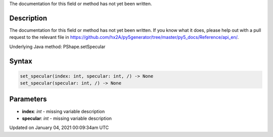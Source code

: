 .. title: set_specular()
.. slug: py5shape_set_specular
.. date: 2021-01-04 00:09:34 UTC+00:00
.. tags:
.. category:
.. link:
.. description: py5 set_specular() documentation
.. type: text

The documentation for this field or method has not yet been written.

Description
===========

The documentation for this field or method has not yet been written. If you know what it does, please help out with a pull request to the relevant file in https://github.com/hx2A/py5generator/tree/master/py5_docs/Reference/api_en/.

Underlying Java method: PShape.setSpecular

Syntax
======

.. code:: python

    set_specular(index: int, specular: int, /) -> None
    set_specular(specular: int, /) -> None

Parameters
==========

* **index**: `int` - missing variable description
* **specular**: `int` - missing variable description


Updated on January 04, 2021 00:09:34am UTC

